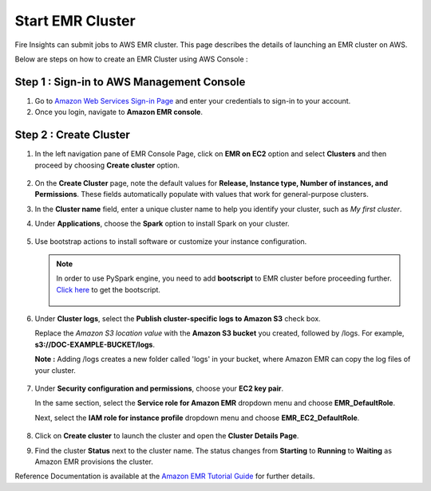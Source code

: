 Start EMR Cluster
=========

Fire Insights can submit jobs to AWS EMR cluster. This page describes the details of launching an EMR cluster on AWS.

Below are steps on how to create an EMR Cluster using AWS Console :

Step 1 : Sign-in to AWS Management Console
----------

#. Go to `Amazon Web Services Sign-in Page <https://console.aws.amazon.com/emr>`_ and enter your credentials to sign-in to your account.
#. Once you login, navigate to **Amazon EMR console**.

Step 2 : Create Cluster
----------

#. In the left navigation pane of EMR Console Page, click on **EMR on EC2** option and select **Clusters** and then proceed by choosing **Create cluster** option.

         .. figure:: ../../../_assets/aws/emr/aws_emr_create.PNG
            :alt: emr
            :width: 60%

#. On the **Create Cluster** page, note the default values for **Release, Instance type, Number of instances, and Permissions**. These fields automatically populate with values that work for general-purpose clusters.

#. In the **Cluster name** field, enter a unique cluster name to help you identify your cluster, such as *My first cluster*.

#. Under **Applications**, choose the **Spark** option to install Spark on your cluster.

         .. figure:: ../../../_assets/aws/emr/aws_cluster_details.PNG
            :alt: emr
            :width: 60%


#. Use bootstrap actions to install software or customize your instance configuration.

         .. figure:: ../../../_assets/aws/emr/aws_emr_bootstrap.PNG
            :alt: emr
            :width: 60%

   .. Note:: In order to use PySpark engine, you need to add **bootscript** to EMR cluster before proceeding further. `Click here <https://sparkflows-release.s3.amazonaws.com/fire/docker/docker-ubuntu/emr-bootstrap_nump_fix.sh>`_ to get the bootscript. 

         .. figure:: ../../../_assets/aws/emr/python_dependency.PNG
            :alt: emr
            :width: 60%

#. Under **Cluster logs**, select the **Publish cluster-specific logs to Amazon S3** check box. 

   Replace the *Amazon S3 location value* with the **Amazon S3 bucket** you created, followed by /logs. For example, **s3://DOC-EXAMPLE-BUCKET/logs**. 

   **Note :** Adding /logs creates a new folder called 'logs' in your bucket, where Amazon EMR can copy the log files of your cluster.


         .. figure:: ../../../_assets/aws/emr/aws_emr_logs.PNG
            :alt: emr
            :width: 60%

#. Under **Security configuration and permissions**, choose your **EC2 key pair**. 

   In the same section, select the **Service role for Amazon EMR** dropdown menu and choose **EMR_DefaultRole**. 

   Next, select the **IAM role for instance profile** dropdown menu and choose **EMR_EC2_DefaultRole**.

         .. figure:: ../../../_assets/aws/emr/aws_emr_role.PNG
            :alt: emr
            :width: 60%

#. Click on **Create cluster** to launch the cluster and open the **Cluster Details Page**.

#. Find the cluster **Status** next to the cluster name. The status changes from **Starting** to **Running** to **Waiting** as Amazon EMR provisions the cluster. 

Reference Documentation is available at the `Amazon EMR Tutorial Guide <https://docs.aws.amazon.com/emr/latest/ManagementGuide/emr-gs.html>`_ for further details.
